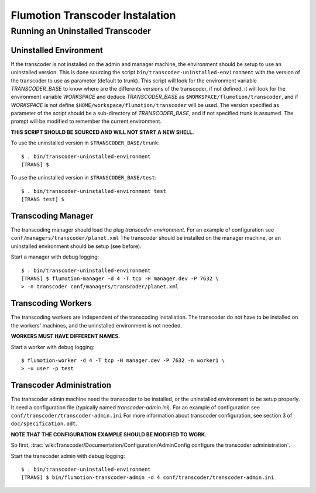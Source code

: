 ================================
Flumotion Transcoder Instalation
================================

Running an Uninstalled Transcoder
=================================

Uninstalled Environment
-----------------------

If the transcoder is not installed on the admin and manager machine,
the environment should be setup to use an uninstalled version.
This is done sourcing the script ``bin/transcoder-uninstalled-environment``
with the version of the transcoder to use as parameter (default to trunk).
This script will look for the environment variable *TRANSCODER_BASE*
to know where are the differents versions of the transcoder,
if not defined, it will look for the environment variable *WORKSPACE*
and deduce *TRANSCODER_BASE* as ``$WORKSPACE/flumotion/transcoder``,
and if *WORKSPACE* is not define ``$HOME/workspace/flumotion/transcoder``
will be used. The version specified as parameter of the script should be
a sub-directory of *TRANSCODER_BASE*, and if not specified trunk is assumed.
The prompt will be modified to remember the current environment.

**THIS SCRIPT SHOULD BE SOURCED AND WILL NOT START A NEW SHELL.**

To use the uninstalled version in ``$TRANSCODER_BASE/trunk``::

  $ . bin/transcoder-uninstalled-environment
  [TRANS] $
  
To use the uninstalled version in ``$TRANSCODER_BASE/test``::

  $ . bin/transcoder-uninstalled-environment test
  [TRANS test] $

Transcoding Manager
-------------------

The transcoding manager should load the plug *transcoder-environment*.
For an example of configuration see ``conf/managers/transcoder/planet.xml``
The transcoder should be installed on the manager machine,
or an uninstalled environment should be setup (see before).

Start a manager with debug logging::

  $ . bin/transcoder-uninstalled-environment
  [TRANS] $ flumotion-manager -d 4 -T tcp -H manager.dev -P 7632 \
  > -n transcoder conf/managers/transcoder/planet.xml

Transcoding Workers
-------------------

The transcoding workers are independent of the transcoding installation.
The transcoder do not have to be installed on the workers' machines,
and the uninstalled environment is not needed.

**WORKERS MUST HAVE DIFFERENT NAMES.**

Start a worker with debug logging::

  $ flumotion-worker -d 4 -T tcp -H manager.dev -P 7632 -n worker1 \
  > -u user -p test

Transcoder Administration
-------------------------

The transcoder admin machine need the transcoder to be installed,
or the uninstalled environment to be setup properly.
It need a configuration file (typically named *transcoder-admin.ini*).
For an example of configuration see ``conf/transcoder/transcoder-admin.ini``
For more information about transcoder configuration,
see section 3 of ``doc/specification.odt``.

**NOTE THAT THE CONFIGURATION EXAMPLE SHOULD BE MODIFIED TO WORK.**

So first, :trac:`wiki:Transcoder/Documentation/Configuration/AdminConfig configure the transcoder administration`.

Start the transcoder admin with debug logging::

  $ . bin/transcoder-uninstalled-environment
  [TRANS] $ bin/flumotion-transcoder-admin -d 4 conf/transcoder/transcoder-admin.ini

